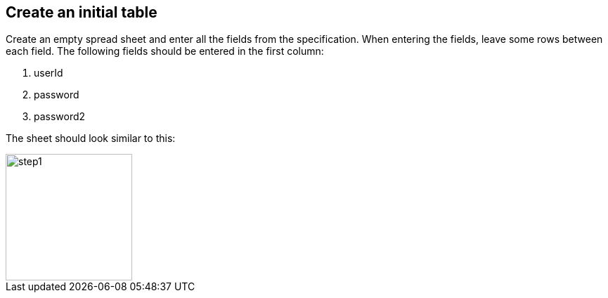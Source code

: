 == Create an initial table
Create an empty spread sheet and enter all the fields from the specification.
When entering the fields, leave some rows between each field.
The following fields should be entered in the first column:

. userId
. password
. password2

The sheet should look similar to this:

image::images/tutorials/t1/step1.png[width=180]
